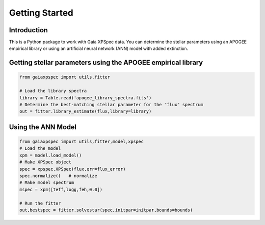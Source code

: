 ***************
Getting Started
***************



Introduction
============

This is a Python package to work with Gaia XPSpec data.  You can determine the stellar parameters using
an APOGEE empirical library or using an artificial neural network (ANN) model with added extinction.

Getting stellar parameters using the APOGEE empirical library
=============================================================

.. code-block:: python
                
    from gaiaxpspec import utils,fitter

    # Load the library spectra
    library = Table.read('apogee_library_spectra.fits')    
    # Determine the best-matching stellar parameter for the "flux" spectrum
    out = fitter.library_estimate(flux,library=library)


Using the ANN Model
===================


.. code-block:: python

    from gaiaxpspec import utils,fitter,model,xpspec
    # Load the model
    xpm = model.load_model()
    # Make XPSpec object
    spec = xpspec.XPSpec(flux,err=flux_error)
    spec.normalize()   # normalize
    # Make model spectrum
    mspec = xpm([teff,logg,feh,0.0])

    # Run the fitter
    out,bestspec = fitter.solvestar(spec,initpar=initpar,bounds=bounds)
